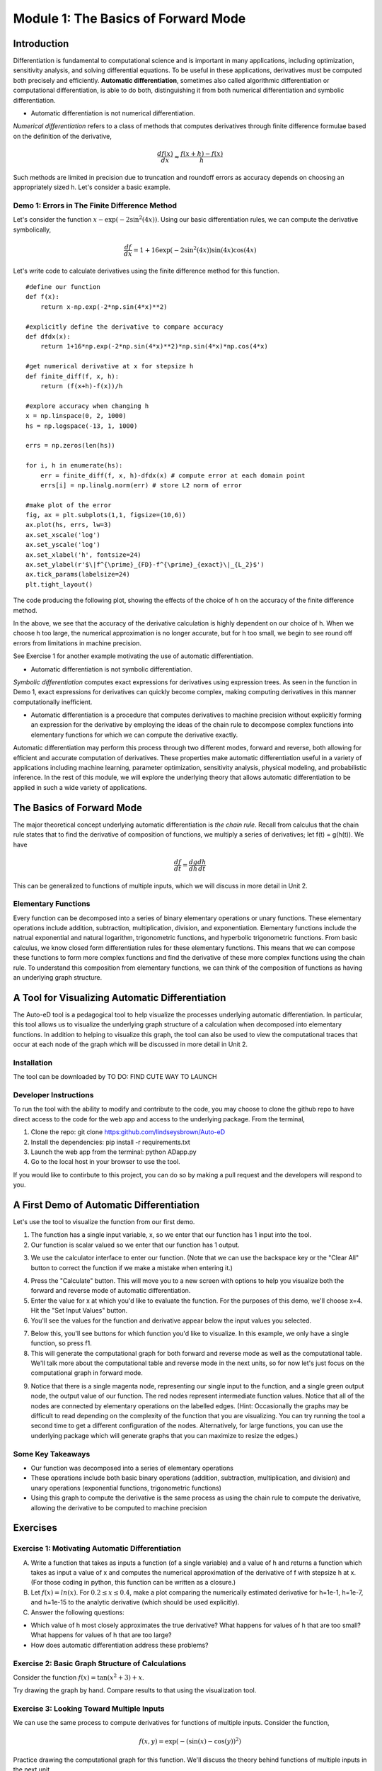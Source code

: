 Module 1: The Basics of Forward Mode
====================================

Introduction
------------

Differentiation is fundamental to computational science and is important in many applications, including optimization, sensitivity analysis, and solving differential equations. To be useful in these applications, derivatives must be computed both precisely and efficiently.  **Automatic differentiation**, sometimes also called algorithmic differentiation or computational differentiation, is able to do both, distinguishing it from both numerical differentiation and symbolic differentiation.

* Automatic differentiation is not numerical differentiation.

*Numerical differentiation* refers to a class of methods that computes derivatives through finite difference formulae based on the definition of the derivative,

.. math::

        \frac{df(x)}{dx} \approx \frac{f(x+h)-f(x)}{h}

Such methods are limited in precision due to truncation and roundoff errors as accuracy depends on choosing an appropriately sized h.  Let's consider a basic example.

Demo 1: Errors in The Finite Difference Method
^^^^^^^^^^^^^^^^^^^^^^^^^^^^^^^^^^^^^^^^^^^^^^

Let's consider the function :math:`x-\exp(-2\sin^2(4x))`.  Using our basic differentiation rules, we can compute the derivative symbolically,

.. math::

        \frac{df}{dx} = 1 + 16\exp(-2\sin^2(4x))\sin(4x)\cos(4x)

Let's write code to calculate derivatives using the finite difference method for this function.

::  

        #define our function
        def f(x):
            return x-np.exp(-2*np.sin(4*x)**2)
        
        #explicitly define the derivative to compare accuracy
        def dfdx(x):
            return 1+16*np.exp(-2*np.sin(4*x)**2)*np.sin(4*x)*np.cos(4*x)

        #get numerical derivative at x for stepsize h
        def finite_diff(f, x, h):
            return (f(x+h)-f(x))/h

        #explore accuracy when changing h
        x = np.linspace(0, 2, 1000)
        hs = np.logspace(-13, 1, 1000)

        errs = np.zeros(len(hs))

        for i, h in enumerate(hs):
            err = finite_diff(f, x, h)-dfdx(x) # compute error at each domain point
            errs[i] = np.linalg.norm(err) # store L2 norm of error

        #make plot of the error
        fig, ax = plt.subplots(1,1, figsize=(10,6))
        ax.plot(hs, errs, lw=3)
        ax.set_xscale('log')
        ax.set_yscale('log')
        ax.set_xlabel('h', fontsize=24)
        ax.set_ylabel(r'$\|f^{\prime}_{FD}-f^{\prime}_{exact}\|_{L_2}$')
        ax.tick_params(labelsize=24)
        plt.tight_layout()

The code producing the following plot, showing the effects of the choice of h on the accuracy of the finite difference method.

.. image::
        hEffect.png

In the above, we see that the accuracy of the derivative calculation is highly dependent on our choice of h.  When we choose h too large, the numerical approximation is no longer accurate, but for h too small, we begin to see round off errors from limitations in machine precision.

See Exercise 1 for another example motivating the use of automatic differentiation.

* Automatic differentiation is not symbolic differentiation.

*Symbolic differentiation* computes exact expressions for derivatives using expression trees.  As seen in the function in Demo 1, exact expressions for derivatives can quickly become complex, making computing derivatives in this manner computationally inefficient.

* Automatic differentiation is a procedure that computes derivatives to machine precision without explicitly forming an expression for the derivative by employing the ideas of the chain rule to decompose complex functions into elementary functions for which we can compute the derivative exactly.

Automatic differentiation may perform this process through two different modes, forward and reverse, both allowing for efficient and accurate computation of derivatives.  These properties make automatic differentiation useful in a variety of applications including machine learning, parameter optimization, sensitivity analysis, physical modeling, and probabilistic inference.  In the rest of this module, we will explore the underlying theory that allows automatic differentiation to be applied in such a wide variety of applications.

The Basics of Forward Mode
--------------------------
The major theoretical concept underlying automatic differentiation is *the chain rule*.  Recall from calculus that the chain rule states that to find the derivative of composition of functions, we multiply a series of derivatives; let f(t) = g(h(t)).  We have

.. math::

        \frac{df}{dt} = \frac{dg}{dh}\frac{dh}{dt}

This can be generalized to functions of multiple inputs, which we will discuss in more detail in Unit 2.


Elementary Functions
^^^^^^^^^^^^^^^^^^^^
Every function can be decomposed into a series of binary elementary operations or unary functions.  These elementary operations include addition, subtraction, multiplication, division, and exponentiation.  Elementary functions include the natrual exponential and natural logarithm, trigonometric functions, and hyperbolic trigonometric functions.  From basic calculus, we know closed form differentiation rules for these elementary functions.  This means that we can compose these functions to form more complex functions and find the derivative of these more complex functions using the chain rule.  To understand this composition from elementary functions, we can think of the composition of functions as having an underlying graph structure.

A Tool for Visualizing Automatic Differentiation
------------------------------------------------
The Auto-eD tool is a pedagogical tool to help visualize the processes underlying automatic differentiation.  In particular, this tool allows us to visualize the underlying graph structure of a calculation when decomposed into elementary functions.  In addition to helping to visualize this graph, the tool can also be used to view the computational traces that occur at each node of the graph which will be discussed in more detail in Unit 2.

Installation
^^^^^^^^^^^^
The tool can be downloaded by  TO DO: FIND CUTE WAY TO LAUNCH

Developer Instructions
^^^^^^^^^^^^^^^^^^^^^^
To run the tool with the ability to modify and contribute to the code, you may choose to clone the github repo to have direct access to the code for the web app and access to the underlying package.  From the terminal,

1. Clone the repo: git clone https:github.com/lindseysbrown/Auto-eD

2. Install the dependencies: pip install -r requirements.txt

3. Launch the web app from the terminal: python ADapp.py

4. Go to the local host in your browser to use the tool.

If you would like to contirbute to this project, you can do so by making a pull request and the developers will respond to you.

A First Demo of Automatic Differentiation
-----------------------------------------
Let's use the tool to visualize the function from our first demo.

1. The function has a single input variable, x, so we enter that our function has 1 input into the tool.   
2. Our function is scalar valued so we enter that our function has 1 output.

.. image:: 
        Step1.PNG

3. We use the calculator interface to enter our function.  (Note that we can use the backspace key or the "Clear All" button to correct the function if we make a mistake when entering it.)

.. image:: 
        Step2.PNG
        
4. Press the "Calculate" button.  This will move you to a new screen with options to help you visualize both the forward and reverse mode of automatic differentiation.
5. Enter the value for x at which you'd like to evaluate the function.  For the purposes of this demo, we'll choose x=4.  Hit the "Set Input Values" button.
6. You'll see the values for the function and derivative appear below the input values you selected.

.. image:: Step3.PNG

7. Below this, you'll see buttons for which function you'd like to visualize.  In this example, we only have a single function, so press f1.
8. This will generate the computational graph for both forward and reverse mode as well as the computational table.  We'll talk more about the computational table and reverse mode in the next units, so for now let's just focus on the computational graph in forward mode.

.. image:: Step4.PNG

9. Notice that there is a single magenta node, representing our single input to the function, and a single green output node, the output value of our function.  The red nodes represent intermediate function values.  Notice that all of the nodes are connected by elementary operations on the labelled edges.  (Hint: Occasionally the graphs may be difficult to read depending on the complexity of the function that you are visualizing.  You can try running the tool a second time to get a different configuration of the nodes.  Alternatively, for large functions, you can use the underlying package which will generate graphs that you can maximize to resize the edges.)

Some Key Takeaways
^^^^^^^^^^^^^^^^^^
* Our function was decomposed into a series of elementary operations
* These operations include both basic binary operations (addition, subtraction, multiplication, and division) and unary operations (exponential functions, trigonometric functions)
* Using this graph to compute the derivative is the same process as using the chain rule to compute the derivative, allowing the derivative to be computed to machine precision

Exercises
---------
Exercise 1: Motivating Automatic Differentiation
^^^^^^^^^^^^^^^^^^^^^^^^^^^^^^^^^^^^^^^^^^^^^^^^
A. Write a function that takes as inputs a function (of a single variable) and a value of h and returns a function which takes as input a value of x and computes the numerical approximation of the derivative of f with stepsize h at x.  (For those coding in python, this function can be written as a closure.)

B.  Let :math:`f(x) = ln(x)`.  For :math:`0.2\leq x \leq 0.4`, make a plot comparing the numerically estimated derivative for h=1e-1, h=1e-7, and h=1e-15 to the analytic derivative (which should be used explicitly).

C.  Answer the following questions:

* Which value of h most closely approximates the true derivative?  What happens for values of h that are too small?  What happens for values of h that are too large?
* How does automatic differentiation address these problems?


Exercise 2: Basic Graph Structure of Calculations
^^^^^^^^^^^^^^^^^^^^^^^^^^^^^^^^^^^^^^^^^^^^^^^^^
Consider the function :math:`f(x)= \tan(x^2+3)+x`.

Try drawing the graph by hand.  Compare results to that using the visualization tool.

Exercise 3: Looking Toward Multiple Inputs
^^^^^^^^^^^^^^^^^^^^^^^^^^^^^^^^^^^^^^^^^^
We can use the same process to compute derivatives for functions of multiple inputs.  Consider the function,

.. math::
        f(x,y)=\exp(-(\sin(x)-\cos(y))^2)


Practice drawing the computational graph for this function.  We'll discuss the theory behind functions of multiple inputs in the next unit.
